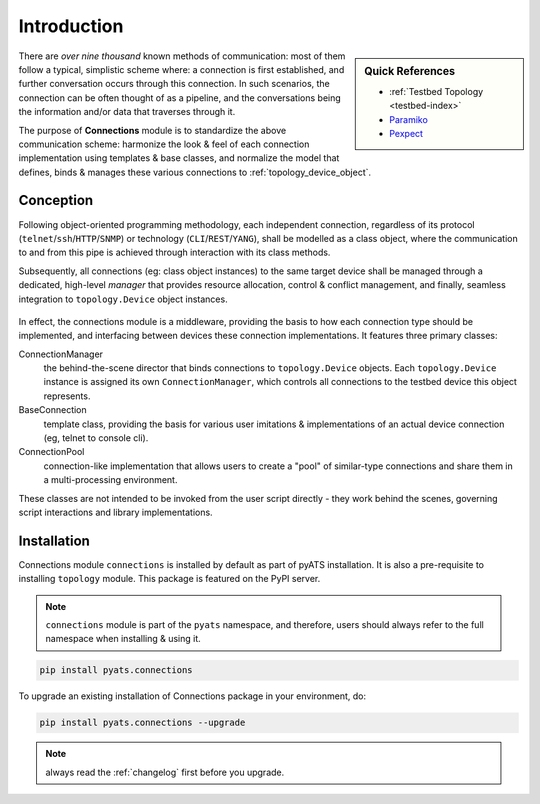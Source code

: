 Introduction
============

.. sidebar:: Quick References

    - :ref:`Testbed Topology <testbed-index>`
    - `Paramiko`_
    - `Pexpect`_

.. _Paramiko: http://docs.paramiko.org/en/2.3/
.. _Pexpect: https://pexpect.readthedocs.org/en/stable/


There are *over nine thousand* known methods of communication: most of them
follow a typical, simplistic scheme where: a connection is first
established, and further conversation occurs through this connection. In such
scenarios, the connection can be often thought of as a pipeline, and the
conversations being the information and/or data that traverses through it.

The purpose of **Connections** module is to standardize the above communication
scheme: harmonize the look & feel of each connection implementation using
templates & base classes, and normalize the model that defines, binds &
manages these various connections to :ref:`topology_device_object`.


Conception
----------

Following object-oriented programming methodology, each independent connection,
regardless of its protocol (``telnet``/``ssh``/``HTTP``/``SNMP``) or technology
(``CLI``/``REST``/``YANG``), shall be modelled as a class object, where the
communication to and from this pipe is achieved through interaction with its
class methods.

Subsequently, all connections (eg: class object instances) to the same target
device shall be managed through a dedicated, high-level *manager* that provides
resource allocation, control & conflict management, and finally, seamless
integration to ``topology.Device`` object instances.

.. figure:: concept.png
    :align: center


In effect, the connections module is a middleware, providing the basis to how
each connection type should be implemented, and interfacing between devices
these connection implementations. It features three primary classes:

ConnectionManager
    the behind-the-scene director that binds connections to ``topology.Device``
    objects. Each ``topology.Device`` instance is assigned its own
    ``ConnectionManager``, which controls all connections to the testbed
    device this object represents.

BaseConnection
    template class, providing the basis for various user imitations &
    implementations of an actual device connection (eg, telnet to console cli).

ConnectionPool
    connection-like implementation that allows users to create a "pool" of
    similar-type connections and share them in a multi-processing environment.

These classes are not intended to be invoked from the user script directly -
they work behind the scenes, governing script interactions and library
implementations.


Installation
------------

Connections module ``connections`` is installed by default as part of pyATS
installation. It is also a pre-requisite to installing ``topology`` module. This
package is featured on the PyPI server.

.. note::

    ``connections`` module is part of the ``pyats`` namespace, and therefore,
    users should always refer to the full namespace when installing & using it.


.. code-block:: bash

    pip install pyats.connections

To upgrade an existing installation of Connections package in your environment,
do:

.. code-block:: bash

    pip install pyats.connections --upgrade

.. note ::

    always read the :ref:`changelog` first before you upgrade.

